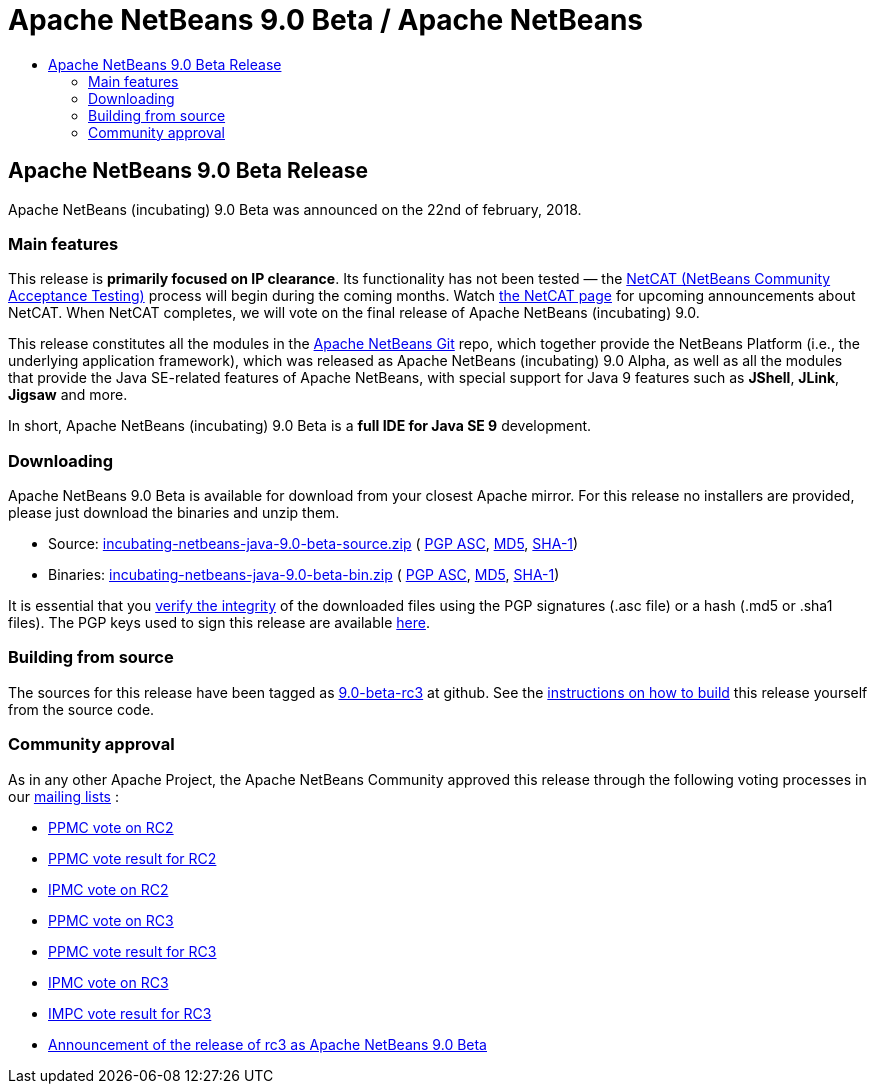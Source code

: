 ////
     Licensed to the Apache Software Foundation (ASF) under one
     or more contributor license agreements.  See the NOTICE file
     distributed with this work for additional information
     regarding copyright ownership.  The ASF licenses this file
     to you under the Apache License, Version 2.0 (the
     "License"); you may not use this file except in compliance
     with the License.  You may obtain a copy of the License at

       http://www.apache.org/licenses/LICENSE-2.0

     Unless required by applicable law or agreed to in writing,
     software distributed under the License is distributed on an
     "AS IS" BASIS, WITHOUT WARRANTIES OR CONDITIONS OF ANY
     KIND, either express or implied.  See the License for the
     specific language governing permissions and limitations
     under the License.
////
////

NOTE: 
See https://www.apache.org/dev/release-download-pages.html 
for important requirements for download pages for Apache projects.

////
= Apache NetBeans 9.0 Beta / Apache NetBeans
:jbake-type: page
:jbake-tags: download
:jbake-status: published
:keywords: Apache NetBeans 9.0 Beta download
:description: Apache NetBeans 9.0 Beta download page
:toc: left
:toc-title:

== Apache NetBeans 9.0 Beta Release

Apache NetBeans (incubating) 9.0 Beta was announced on the 22nd of february, 2018. 

=== Main features

This release is *primarily focused on IP clearance*. Its functionality has not been tested — the link:/participate/netcat.html[NetCAT (NetBeans Community Acceptance Testing)] process will begin during the coming months. Watch link:/participate/netcat.html[the NetCAT page] for upcoming announcements about NetCAT. When NetCAT completes, we will vote on the final release of Apache NetBeans (incubating) 9.0.

This release constitutes all the modules in the link:https://github.com/apache/incubator-netbeans[Apache NetBeans Git] repo, which together provide the NetBeans Platform (i.e., the underlying application framework), which was released as Apache NetBeans (incubating) 9.0 Alpha, as well as all the modules that provide the Java SE-related features of Apache NetBeans, with special support for Java 9 features such as *JShell*, *JLink*, *Jigsaw* and more.

In short, Apache NetBeans (incubating) 9.0 Beta is a *full IDE for Java SE 9* development.

=== Downloading

////
NOTE: It's mandatory to link to the source. It's optional to link to the binaries.
NOTE: It's mandatory to link against dist.apache.org for the sums & keys. https is recommended.
////
Apache NetBeans 9.0 Beta is available for download from your closest Apache mirror. For this release no installers are provided, please just download the binaries and unzip them.

- Source: link:https://www.apache.org/dyn/closer.cgi/incubator/netbeans/incubating-netbeans-java/incubating-9.0-beta/incubating-netbeans-java-9.0-beta-source.zip[incubating-netbeans-java-9.0-beta-source.zip] (
link:https://dist.apache.org/repos/dist/dev/incubator/netbeans/incubating-netbeans-java/incubating-9.0-beta/incubating-netbeans-java-9.0-beta-source.zip.asc[PGP ASC], 
link:https://dist.apache.org/repos/dist/dev/incubator/netbeans/incubating-netbeans-java/incubating-9.0-beta/incubating-netbeans-java-9.0-beta-source.zip.md5[MD5], 
link:https://dist.apache.org/repos/dist/dev/incubator/netbeans/incubating-netbeans-java/incubating-9.0-beta/incubating-netbeans-java-9.0-beta-source.zip.sha1[SHA-1])
- Binaries: link:https://www.apache.org/dyn/closer.cgi/incubator/netbeans/incubating-netbeans-java/incubating-9.0-beta/incubating-netbeans-java-9.0-beta-bin.zip[incubating-netbeans-java-9.0-beta-bin.zip] ( 
link:https://dist.apache.org/repos/dist/dev/incubator/netbeans/incubating-netbeans-java/incubating-9.0-beta/incubating-netbeans-java-9.0-beta-bin.zip.asc[PGP ASC],
link:https://dist.apache.org/repos/dist/dev/incubator/netbeans/incubating-netbeans-java/incubating-9.0-beta/incubating-netbeans-java-9.0-beta-bin.zip.md5[MD5],
link:https://dist.apache.org/repos/dist/dev/incubator/netbeans/incubating-netbeans-java/incubating-9.0-beta/incubating-netbeans-java-9.0-beta-bin.zip.sha1[SHA-1])

////
NOTE: Using https below is highly recommended.
////
It is essential that you link:https://www.apache.org/dyn/closer.cgi#verify[verify the integrity] of the downloaded files using the PGP signatures (.asc file) or a hash (.md5 or .sha1 files).  The PGP keys used to sign this release are available link:https://dist.apache.org/repos/dist/release/incubator/netbeans/KEYS[here]. 

=== Building from source

The sources for this release have been tagged as link:https://github.com/apache/incubator-netbeans/tree/9.0-beta-rc3[9.0-beta-rc3] at github.  See the link:/download/index.html#source[instructions on how to build] this release yourself from the source code.

=== Community approval

As in any other Apache Project, the Apache NetBeans Community approved this release through the following voting processes in our link:/community/mailing-lists.html[mailing lists] :

- link:https://lists.apache.org/thread.html/796200c149232ba2da722c6d4b1310307708e09b2afa77eb90ecaebc@%3Cdev.netbeans.apache.org%3E[PPMC vote on RC2]
- link:https://lists.apache.org/thread.html/ff699b382e5498ca41e56315c9b97de83b3a625140b0ba451f828cfb@%3Cdev.netbeans.apache.org%3E[PPMC vote result for RC2]
- link:https://lists.apache.org/thread.html/8e9520d5e1e365ed2337940fb629c209c63efae24b0a2e44d50412a3@%3Cgeneral.incubator.apache.org%3E[IPMC vote on RC2]
- link:https://lists.apache.org/thread.html/f1c5a2a3077690f2c7785ed81c36f1ba1920efa01b26f3e7a5f32f2b@%3Cdev.netbeans.apache.org%3E[PPMC vote on RC3]
- link:https://lists.apache.org/thread.html/079f610360463621276d6d8c99979991bded812559a34eff4458a073@%3Cdev.netbeans.apache.org%3E[PPMC vote result for RC3]
- link:https://lists.apache.org/thread.html/46e0e8c60e552d200dac9f844140a1f00337adb334e491567ada4ecf@%3Cgeneral.incubator.apache.org%3E[IPMC vote on RC3]
- link:https://lists.apache.org/thread.html/af11fa61827e3312daa53c5c18c4c551e60d627f78ab82fdfe671f50@%3Cgeneral.incubator.apache.org%3E[IMPC vote result for RC3]
- link:https://lists.apache.org/thread.html/5cbd1dbe1dea2e1d33d2934ae7b5b20b4c83dcb0251753b798b29014@%3Cgeneral.incubator.apache.org%3E[Announcement of the release of rc3 as Apache NetBeans 9.0 Beta]

